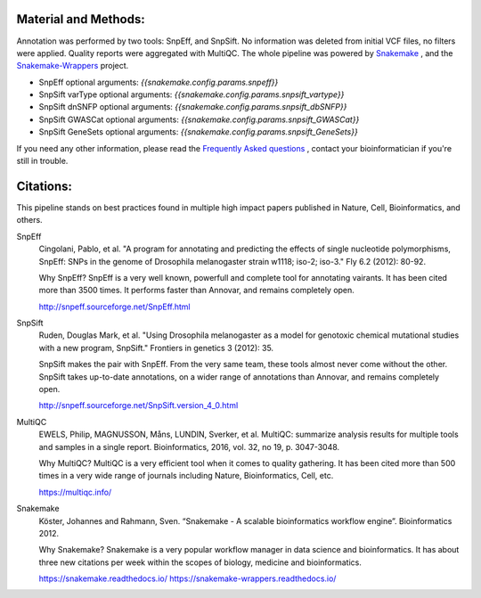 Material and Methods:
#####################

Annotation was performed by two tools: SnpEff, and SnpSift. No information was deleted from initial VCF files, no filters were applied. Quality reports were aggregated with MultiQC. The whole pipeline was powered by `Snakemake <https://snakemake.readthedocs.io/https://snakemake-wrappers.readthedocs.io/>`_ , and the `Snakemake-Wrappers <https://snakemake.readthedocs.io/https://snakemake-wrappers.readthedocs.io/>`_ project.

* SnpEff optional arguments: `{{snakemake.config.params.snpeff}}`
* SnpSift varType optional arguments: `{{snakemake.config.params.snpsift_vartype}}`
* SnpSift dnSNFP optional arguments: `{{snakemake.config.params.snpsift_dbSNFP}}`
* SnpSift GWASCat optional arguments: `{{snakemake.config.params.snpsift_GWASCat}}`
* SnpSift GeneSets optional arguments: `{{snakemake.config.params.snpsift_GeneSets}}`

If you need any other information, please read the `Frequently Asked questions <https://github.com/tdayris-perso/vcf-annotate-snpeff-snpsift#frequently-asked-questions-by-my-fellow-biologists-on-this-pipeline>`_ , contact your bioinformatician if you're still in trouble.

Citations:
##########

This pipeline stands on best practices found in multiple high impact papers published in Nature, Cell, Bioinformatics, and others.

SnpEff
  Cingolani, Pablo, et al. "A program for annotating and predicting the effects of single nucleotide polymorphisms, SnpEff: SNPs in the genome of Drosophila melanogaster strain w1118; iso-2; iso-3." Fly 6.2 (2012): 80-92.

  Why SnpEff? SnpEff is a very well known, powerfull and complete tool for annotating vairants. It has been cited more than 3500 times. It performs faster than Annovar, and remains completely open.

  http://snpeff.sourceforge.net/SnpEff.html

SnpSift
  Ruden, Douglas Mark, et al. "Using Drosophila melanogaster as a model for genotoxic chemical mutational studies with a new program, SnpSift." Frontiers in genetics 3 (2012): 35.

  SnpSift makes the pair with SnpEff. From the very same team, these tools almost never come without the other. SnpSift takes up-to-date annotations, on a wider range of annotations than Annovar, and remains completely open.

  http://snpeff.sourceforge.net/SnpSift.version_4_0.html

MultiQC
  EWELS, Philip, MAGNUSSON, Måns, LUNDIN, Sverker, et al. MultiQC: summarize analysis results for multiple tools and samples in a single report. Bioinformatics, 2016, vol. 32, no 19, p. 3047-3048.

  Why MultiQC? MultiQC is a very efficient tool when it comes to quality gathering. It has been cited more than 500 times in a very wide range of journals including Nature, Bioinformatics, Cell, etc.

  https://multiqc.info/

Snakemake
  Köster, Johannes and Rahmann, Sven. “Snakemake - A scalable bioinformatics workflow engine”. Bioinformatics 2012.

  Why Snakemake? Snakemake is a very popular workflow manager in data science and bioinformatics. It has about three new citations per week within the scopes of biology, medicine and bioinformatics.

  https://snakemake.readthedocs.io/
  https://snakemake-wrappers.readthedocs.io/
